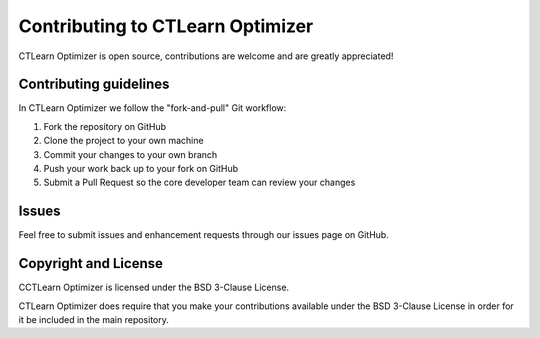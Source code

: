 *********************************
Contributing to CTLearn Optimizer
*********************************

CTLearn Optimizer is open source, contributions are welcome and are greatly appreciated! 

Contributing guidelines
=======================

In CTLearn Optimizer we follow the "fork-and-pull" Git workflow:

1. Fork the repository on GitHub
2. Clone the project to your own machine
3. Commit your changes to your own branch
4. Push your work back up to your fork on GitHub
5. Submit a Pull Request so the core developer team can review your changes

Issues
======
Feel free to submit issues and enhancement requests through our issues page on GitHub.

Copyright and License
=====================
CCTLearn Optimizer is licensed under the BSD 3-Clause License.

CTLearn Optimizer does require that you make your contributions available under 
the BSD 3-Clause License in order for it be included in the main repository.

